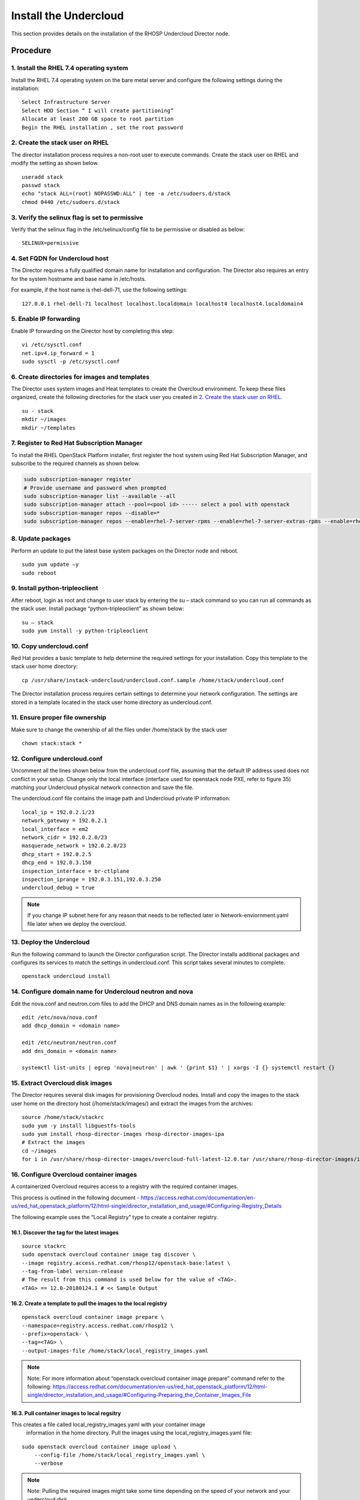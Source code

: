 Install the Undercloud
======================

This section provides details on the installation of the RHOSP Undercloud Director node.

Procedure
#########

1. Install the RHEL 7.4 operating system
****************************************
Install the RHEL 7.4 operating system on the bare metal server and configure
the following settings during the installation:

::

    Select Infrastructure Server
    Select HDD Section “ I will create partitioning”
    Allocate at least 200 GB space to root partition
    Begin the RHEL installation , set the root password


2. Create the stack user on RHEL
********************************

The director installation process requires a non-root user to execute commands.
Create the stack user on RHEL and modify the setting as shown below.

::

    useradd stack
    passwd stack
    echo "stack ALL=(root) NOPASSWD:ALL" | tee -a /etc/sudoers.d/stack
    chmod 0440 /etc/sudoers.d/stack

3. Verify the selinux flag is set to permissive
***********************************************

Verify that the selinux flag in the /etc/selinux/config file to be permissive
or disabled as below:

::

    SELINUX=permissive

4. Set FQDN for Undercloud host
*******************************

The Director requires a fully qualified domain name for installation and
configuration. The Director also requires an entry for the system hostname and
base name in /etc/hosts.

For example, if the host name is rhel-dell-71, use the following settings:

::

    127.0.0.1 rhel-dell-71 localhost localhost.localdomain localhost4 localhost4.localdomain4

5. Enable IP forwarding
***********************

Enable IP forwarding on the Director host by completing this step:

::

    vi /etc/sysctl.conf
    net.ipv4.ip_forward = 1
    sudo sysctl -p /etc/sysctl.conf

6. Create directories for images and templates
**********************************************

The Director uses system images and Heat templates to create the Overcloud
environment. To keep these files organized, create the following directories
for the stack user you created in `2. Create the stack user on RHEL`_.

::

    su - stack
    mkdir ~/images
    mkdir ~/templates

7. Register to Red Hat Subscription Manager
*******************************************
To install the RHEL OpenStack Platform installer, first register the host
system using Red Hat Subscription Manager, and subscribe to the required
channels as shown below.

.. code-block:: bash

    sudo subscription-manager register
    # Provide username and password when prompted
    sudo subscription-manager list --available --all
    sudo subscription-manager attach --pool=<pool id> ----- select a pool with openstack
    sudo subscription-manager repos --disable=*
    sudo subscription-manager repos --enable=rhel-7-server-rpms --enable=rhel-7-server-extras-rpms --enable=rhel-7-server-rh-common-rpms --enable=rhel-7-server-openstack-12-rpms

8. Update packages
******************

Perform an update to put the latest base system packages on the Director node
and reboot.

::

    sudo yum update –y
    sudo reboot

9. Install python-tripleoclient
*******************************

After reboot, login as root and change to user stack by entering the su – stack
command so you can run all commands as the stack user. Install package
“python-tripleoclient” as shown below:

::

    su – stack
    sudo yum install -y python-tripleoclient


10. Copy undercloud.conf
************************

Red Hat provides a basic template to help determine the required settings for
your installation. Copy this template to the stack user home directory:

::

    cp /usr/share/instack-undercloud/undercloud.conf.sample /home/stack/undercloud.conf

The Director installation process requires certain settings to determine your
network configuration. The settings are stored in a template located in the
stack user home directory as undercloud.conf.

11. Ensure proper file ownership
********************************

Make sure to change the ownership of all the files under /home/stack by the stack user

::

    chown stack:stack *

12. Configure undercloud.conf
*****************************

Uncomment all the lines shown below from the undercloud.conf file, assuming
that the default IP address used does not conflict in your setup. Change only
the local interface (interface used for openstack node PXE, refer to figure 35)
matching your Undercloud physical network connection and save the file.

The undercloud.conf file contains the image path and Undercloud private IP
information:

::

    local_ip = 192.0.2.1/23
    network_gateway = 192.0.2.1
    local_interface = em2
    network_cidr = 192.0.2.0/23
    masquerade_network = 192.0.2.0/23
    dhcp_start = 192.0.2.5
    dhcp_end = 192.0.3.150
    inspection_interface = br-ctlplane
    inspection_iprange = 192.0.3.151,192.0.3.250
    undercloud_debug = true

.. note:: If you change IP subnet here for any reason that needs to be
          reflected later in Network-enviornment.yaml file later when we
          deploy the overcloud.

13. Deploy the Undercloud
*************************

Run the following command to launch the Director configuration script. The
Director installs additional packages and configures its services to match the
settings in undercloud.conf.
This script takes several minutes to complete.

::

    openstack undercloud install

14. Configure domain name for Undercloud neutron and nova
*********************************************************

Edit the nova.conf and neutron.com files to add the DHCP and DNS domain names
as in the following example:

::

    edit /etc/nova/nova.conf
    add dhcp_domain = <domain name>

    edit /etc/neutron/neutron.conf
    add dns_domain = <domain name>

    systemctl list-units | egrep 'nova|neutron' | awk ' {print $1} ' | xargs -I {} systemctl restart {}

15. Extract Overcloud disk images
*********************************

The Director requires several disk images for provisioning Overcloud nodes.
Install and copy the images to the stack user home on the directory host
(/home/stack/images/) and extract the images from the archives:

::

    source /home/stack/stackrc
    sudo yum -y install libguestfs-tools
    sudo yum install rhosp-director-images rhosp-director-images-ipa
    # Extract the images
    cd ~/images
    for i in /usr/share/rhosp-director-images/overcloud-full-latest-12.0.tar /usr/share/rhosp-director-images/ironic-python-agent-latest-12.0.tar; do tar -xvf $i; done

16. Configure Overcloud container images
****************************************
A containerized Overcloud requires access to a registry with the required
container images.

This process is outlined in the following document -
https://access.redhat.com/documentation/en-us/red_hat_openstack_platform/12/html-single/director_installation_and_usage/#Configuring-Registry_Details

The following example uses the “Local Registry” type to create a container registry.

16.1. Discover the tag for the latest images
^^^^^^^^^^^^^^^^^^^^^^^^^^^^^^^^^^^^^^^^^^^^

::

    source stackrc
    sudo openstack overcloud container image tag discover \
    --image registry.access.redhat.com/rhosp12/openstack-base:latest \
    --tag-from-label version-release
    # The result from this command is used below for the value of <TAG>.
    <TAG> == 12.0-20180124.1 # << Sample Output

16.2. Create a template to pull the images to the local registry
^^^^^^^^^^^^^^^^^^^^^^^^^^^^^^^^^^^^^^^^^^^^^^^^^^^^^^^^^^^^^^^^

::

    openstack overcloud container image prepare \
    --namespace=registry.access.redhat.com/rhosp12 \
    --prefix=openstack- \
    --tag=<TAG> \
    --output-images-file /home/stack/local_registry_images.yaml
.. note:: Note: For more information about “openstack overcloud container
          image prepare” command refer to the following:
          https://access.redhat.com/documentation/en-us/red_hat_openstack_platform/12/html-single/director_installation_and_usage/#Configuring-Preparing_the_Container_Images_File

16.3. Pull container images to local regsitry
^^^^^^^^^^^^^^^^^^^^^^^^^^^^^^^^^^^^^^^^^^^^^

This creates a file called local_registry_images.yaml with your container image
 information in the home directory. Pull the images using the
 local_registry_images.yaml file:
::

    sudo openstack overcloud container image upload \
        --config-file /home/stack/local_registry_images.yaml \
        --verbose

.. note:: Note: Pulling the required images might take some time depending on
          the speed of your network and your undercloud disk.

16.4. Find the namespace of the local images
^^^^^^^^^^^^^^^^^^^^^^^^^^^^^^^^^^^^^^^^^^^^

The namespace uses the following pattern:

::

    <REGISTRY IP ADDRESS>:8787/rhosp12

Use the IP address of your undercloud, which you previously set with the
local_ip parameter in your undercloud.conf file. Alternatively, you can also
obtain the full namespace with the following command:

::

    (undercloud) $ docker images | grep -v redhat.com | grep -o '^.*rhosp12' | sort -u

16.5. Create a template for using the images in our local registry on the undercloud
^^^^^^^^^^^^^^^^^^^^^^^^^^^^^^^^^^^^^^^^^^^^^^^^^^^^^^^^^^^^^^^^^^^^^^^^^^^^^^^^^^^^

For example:

::

    (undercloud) $ openstack overcloud container image prepare \
        --namespace=192.168.24.1:8787/rhosp12 --prefix=openstack- \
        --tag=<TAG> \
        --output-env-file=/home/stack/templates/overcloud_images.yaml

This creates an overcloud_images.yaml environment file, which contains image
locations on the Undercloud. Include this file with the overcloud deployment
command.

17. Download BCF plugin tarball
*******************************

Download the release specific BCF-RHOSP-plugins tar file from the Big Switch
Networks repository and copy it to the /home/stack/images directory and extract
the file.

::

    # The format of the file name is as follows:
    #BCF-RHOSP-12-plugins-<release-name-date>.tar.gz, where <release-name-date> is the name and date of the release.
    # Extract the rpm packages from tar file
    tar –xvf BCF-RHOSP-12-plugins-<release-name-date>.tar.gz

18. Move BCF plugin files to 'images'
*************************************
Move the extracted rpm/script files from this directory
“BCF-RHOSP-plugins-<release-name-date>” to /home/stack/images:

::

    mv BCF-RHOSP-12-plugins-<release-name-date>/* /home/stack/images

19. Set root password for Overcloud image (optional)
****************************************************

Optionally, you can set the root password in the overcloud-full.qcow2 image,
by updating the overcloud image.
This password is used to log in to the compute node when you need to access
Overcloud compute nodes.

::

    virt-customize -a overcloud-full.qcow2 --root-password password:<password>

20. Patch overcloud image with BCF plugins
******************************************
Patch all the extracted RPM files from the Big Switch RHOSP plugin tar files
to overcloud-full.qcow2 by running following script from extracted file.

::

    source /home/stack/stackrc
    cd /home/stack/images
    chmod +x customize.sh
    ./customize.sh

21. Upload the customized Overcloud image
*****************************************
Run the following command to import these images into the Director:

::

    openstack image delete overcloud-full # Only needed If you have uploaded image before.
    openstack overcloud image upload

22. Customize container images
******************************

Customize Horizon and Nova compute container images to include Big Switch packages:

::

    cd /home/stack/images
    ./customize_horizon_container.sh
    ./customize_nova_compute_container.sh

.. note:: The above step assumes the installation is using the Local Registry
          type as outlined in `16. Configure Overcloud container images`_.

23. Define the nameserver for the environment
*********************************************

Overcloud nodes require a nameserver so that they can resolve hostnames through
DNS. The nameserver is defined in the Undercloud neutron subnet.

::

    openstack subnet list
    openstack subnet set --dns-nameserver 8.8.8.8 [subnet-uuid]
    # To Verify
    openstack subnet show [subnet-uuid]

This completes the Undercloud Director node installation and configuration.
Now it is ready to deploy the Overcloud (OpenStack cluster).
